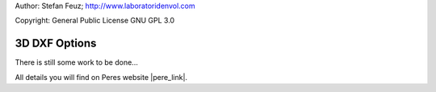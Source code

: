 .. _howto-install_de:

Author: Stefan Feuz; http://www.laboratoridenvol.com

Copyright: General Public License GNU GPL 3.0

**************
3D DXF Options
**************

There is still some work to be done...

All details you will find on Peres website |pere_link|.

.. |pere_link| raw:: html

	<a href="http://laboratoridenvol.com/leparagliding/manual.en.html#6.25" target="_blank">Laboratori d'envol website</a>
